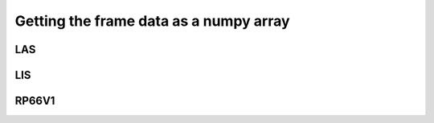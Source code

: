 .. moduleauthor:: Paul Ross <apaulross@gmail.com>
.. sectionauthor:: Paul Ross <apaulross@gmail.com>

.. Getting the frame data as a numpy array


Getting the frame data as a numpy array
===========================================

LAS
^^^^^^^^^^^^^^

LIS
^^^^^^^^^^^^^^

RP66V1
^^^^^^^^^^^^^^
